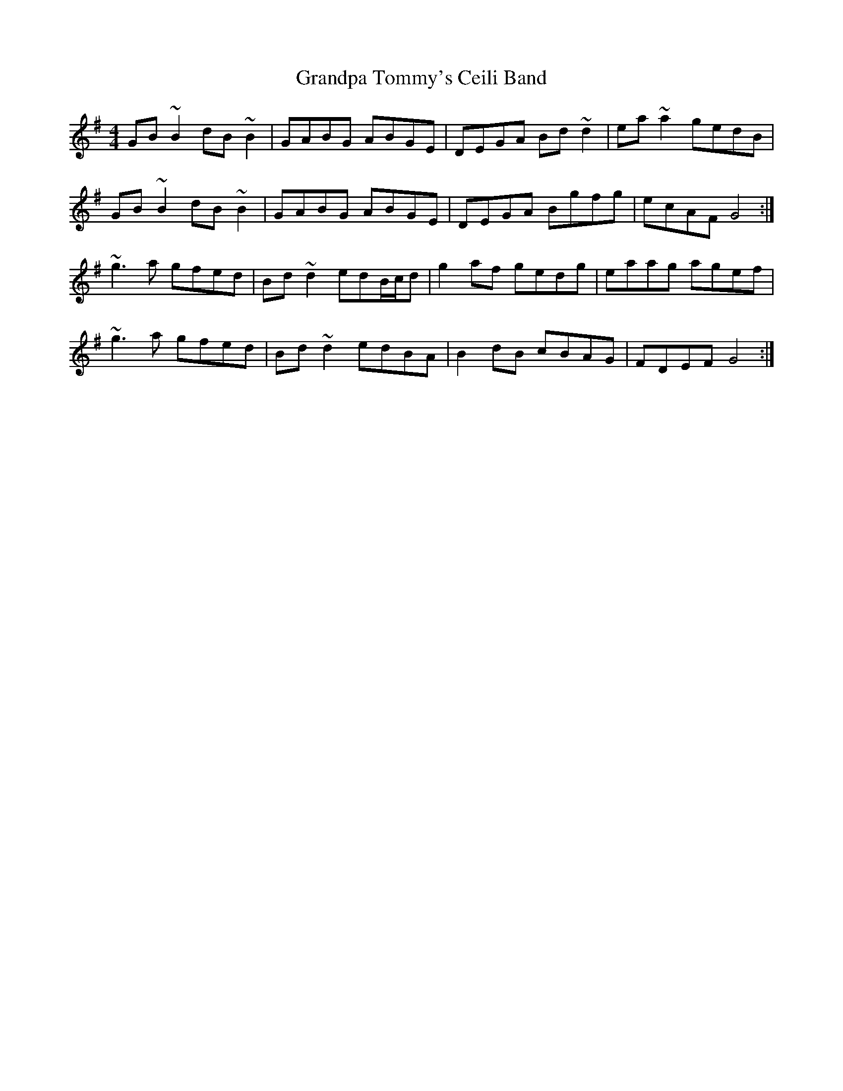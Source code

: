 X: 15931
T: Grandpa Tommy's Ceili Band
R: reel
M: 4/4
K: Gmajor
GB~B2 dB~B2|GABG ABGE|DEGA Bd~d2|ea~a2 gedB|
GB~B2 dB~B2|GABG ABGE|DEGA Bgfg|ecAF G4:|
~g3a gfed|Bd~d2 edB/c/d|g2af gedg|eaag agef|
~g3a gfed|Bd~d2 edBA|B2dB cBAG|FDEF G4:|

